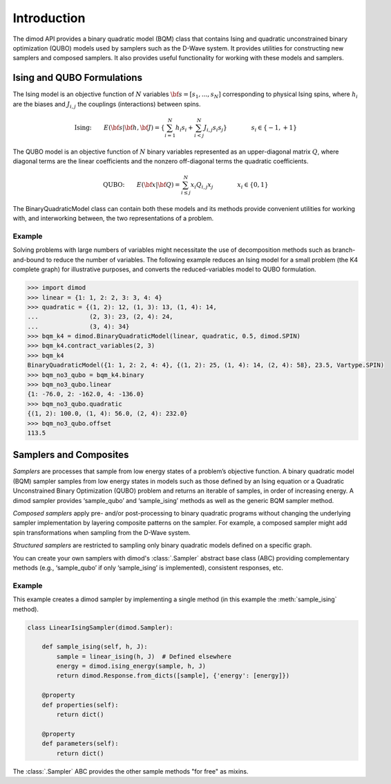 Introduction
============

The dimod API provides a binary quadratic model (BQM) class that contains Ising and quadratic
unconstrained binary optimization (QUBO) models used by samplers such as the D-Wave system.
It provides utilities for constructing new samplers and composed samplers. It also
provides useful functionality for working with these models and samplers.

Ising and QUBO Formulations
---------------------------

The Ising model is an objective function of :math:`N` variables :math:`\bf s=[s_1,...,s_N]`
corresponding to physical Ising spins, where :math:`h_i` are the biases and
:math:`J_{i,j}` the couplings (interactions) between spins.

.. math::

  \text{Ising:} \qquad
  E(\bf{s}|\bf{h},\bf{J})
  = \left\{ \sum_{i=1}^N h_i s_i +
  \sum_{i<j}^N J_{i,j} s_i s_j  \right\}
  \qquad\qquad s_i\in\{-1,+1\}


The QUBO model is an objective function of :math:`N` binary variables represented as an
upper-diagonal matrix :math:`Q`, where diagonal terms are the linear coefficients and
the nonzero off-diagonal terms the quadratic coefficients.

.. math::

		\text{QUBO:} \qquad E(\bf{x}| \bf{Q})
    =  \sum_{i\le j}^N x_i Q_{i,j} x_j
    \qquad\qquad x_i\in \{0,1\}

The BinaryQuadraticModel class can contain both these models and its methods provide
convenient utilities for working with, and interworking between, the two representations
of a problem.

Example
~~~~~~~

Solving problems with large numbers of variables might necessitate the use of decomposition
methods such as branch-and-bound to reduce the number of variables. The following
example reduces an Ising model for a small problem (the K4 complete graph) for
illustrative purposes, and converts the reduced-variables model to QUBO formulation.

.. code-block:: python

    >>> import dimod
    >>> linear = {1: 1, 2: 2, 3: 3, 4: 4}
    >>> quadratic = {(1, 2): 12, (1, 3): 13, (1, 4): 14,
    ...              (2, 3): 23, (2, 4): 24,
    ...              (3, 4): 34}
    >>> bqm_k4 = dimod.BinaryQuadraticModel(linear, quadratic, 0.5, dimod.SPIN)
    >>> bqm_k4.contract_variables(2, 3)
    >>> bqm_k4
    BinaryQuadraticModel({1: 1, 2: 2, 4: 4}, {(1, 2): 25, (1, 4): 14, (2, 4): 58}, 23.5, Vartype.SPIN)
    >>> bqm_no3_qubo = bqm_k4.binary
    >>> bqm_no3_qubo.linear
    {1: -76.0, 2: -162.0, 4: -136.0}
    >>> bqm_no3_qubo.quadratic
    {(1, 2): 100.0, (1, 4): 56.0, (2, 4): 232.0}
    >>> bqm_no3_qubo.offset
    113.5


Samplers and Composites
-----------------------

*Samplers* are processes that sample from low energy states of a problem’s objective function.
A binary quadratic model (BQM) sampler samples from low energy states in models such
as those defined by an Ising equation or a Quadratic Unconstrained Binary Optimization
(QUBO) problem and returns an iterable of samples, in order of increasing energy. A dimod
sampler provides ‘sample_qubo’ and ‘sample_ising’ methods as well as the generic
BQM sampler method.

*Composed samplers* apply pre- and/or post-processing to binary quadratic programs without
changing the underlying sampler implementation by layering composite patterns on the
sampler. For example, a composed sampler might add spin transformations when sampling
from the D-Wave system.

*Structured samplers* are restricted to sampling only binary quadratic models defined
on a specific graph.

You can create your own samplers with dimod's :class:`.Sampler` abstract base class (ABC)
providing complementary methods (e.g., ‘sample_qubo’ if only ‘sample_ising’ is implemented),
consistent responses, etc.

Example
~~~~~~~

This example creates a dimod sampler by implementing a single method (in this example
the :meth:`sample_ising` method).

.. code-block:: python

    class LinearIsingSampler(dimod.Sampler):

        def sample_ising(self, h, J):
            sample = linear_ising(h, J)  # Defined elsewhere
            energy = dimod.ising_energy(sample, h, J)
            return dimod.Response.from_dicts([sample], {'energy': [energy]})

        @property
        def properties(self):
            return dict()

        @property
        def parameters(self):
            return dict()

The :class:`.Sampler` ABC provides the other sample methods "for free"
as mixins.
